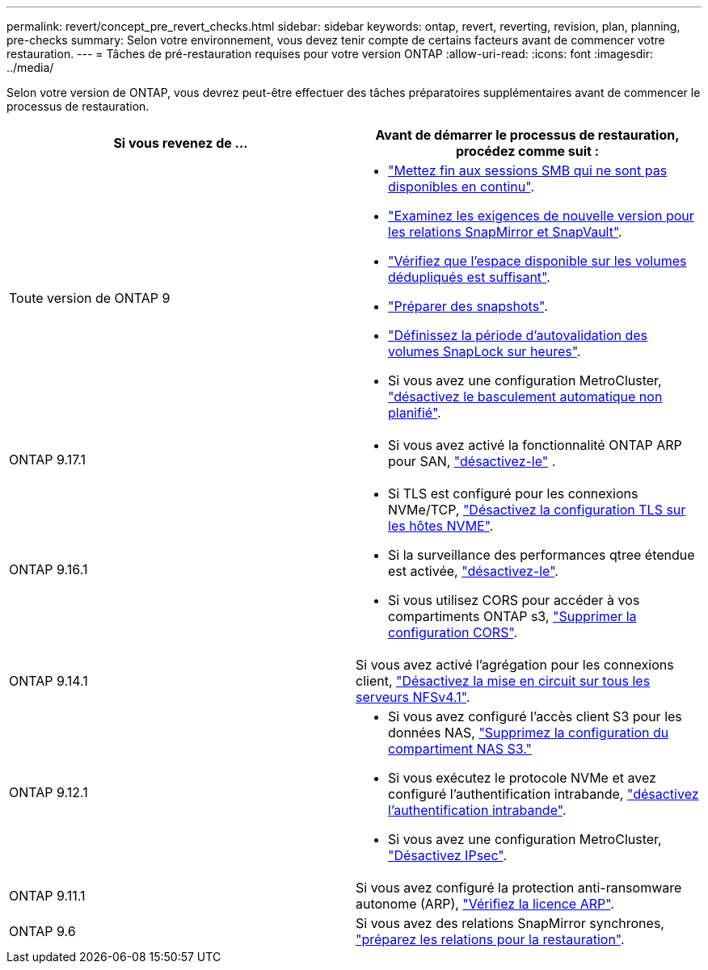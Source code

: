 ---
permalink: revert/concept_pre_revert_checks.html 
sidebar: sidebar 
keywords: ontap, revert, reverting, revision, plan, planning, pre-checks 
summary: Selon votre environnement, vous devez tenir compte de certains facteurs avant de commencer votre restauration. 
---
= Tâches de pré-restauration requises pour votre version ONTAP
:allow-uri-read: 
:icons: font
:imagesdir: ../media/


[role="lead"]
Selon votre version de ONTAP, vous devrez peut-être effectuer des tâches préparatoires supplémentaires avant de commencer le processus de restauration.

[cols="2*"]
|===
| Si vous revenez de ... | Avant de démarrer le processus de restauration, procédez comme suit : 


| Toute version de ONTAP 9  a| 
* link:terminate-smb-sessions.html["Mettez fin aux sessions SMB qui ne sont pas disponibles en continu"].
* link:concept_reversion_requirements_for_snapmirror_and_snapvault_relationships.html["Examinez les exigences de nouvelle version pour les relations SnapMirror et SnapVault"].
* link:task_reverting_systems_with_deduplicated_volumes.html["Vérifiez que l'espace disponible sur les volumes dédupliqués est suffisant"].
* link:task_preparing_snapshot_copies_before_reverting.html["Préparer des snapshots"].
* link:task_setting_autocommit_periods_for_snaplock_volumes_before_reverting.html["Définissez la période d'autovalidation des volumes SnapLock sur heures"].
* Si vous avez une configuration MetroCluster, link:task_disable_asuo.html["désactivez le basculement automatique non planifié"].




| ONTAP 9.17.1  a| 
* Si vous avez activé la fonctionnalité ONTAP ARP pour SAN, link:anti-ransomware-disable-san.html["désactivez-le"] .




| ONTAP 9.16.1  a| 
* Si TLS est configuré pour les connexions NVMe/TCP, link:task-disable-tls-nvme-host.html["Désactivez la configuration TLS sur les hôtes NVME"].
* Si la surveillance des performances qtree étendue est activée, link:disable-extended-qtree-performance-monitoring.html["désactivez-le"].
* Si vous utilisez CORS pour accéder à vos compartiments ONTAP s3, link:remove-cors-configuration.html["Supprimer la configuration CORS"].




| ONTAP 9.14.1 | Si vous avez activé l'agrégation pour les connexions client, link:remove-nfs-trunking-task.html["Désactivez la mise en circuit sur tous les serveurs NFSv4.1"]. 


| ONTAP 9.12.1  a| 
* Si vous avez configuré l'accès client S3 pour les données NAS, link:remove-nas-bucket-task.html["Supprimez la configuration du compartiment NAS S3."]
* Si vous exécutez le protocole NVMe et avez configuré l'authentification intrabande, link:disable-in-band-authentication.html["désactivez l'authentification intrabande"].
* Si vous avez une configuration MetroCluster, link:task-disable-ipsec.html["Désactivez IPsec"].




| ONTAP 9.11.1 | Si vous avez configuré la protection anti-ransomware autonome (ARP), link:anti-ransomware-license-task.html["Vérifiez la licence ARP"]. 


| ONTAP 9.6 | Si vous avez des relations SnapMirror synchrones, link:concept_consideration_for_reverting_systems_with_snapmirror_synchronous_relationships.html["préparez les relations pour la restauration"]. 
|===